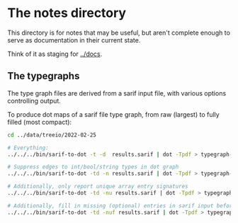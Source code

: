 * The notes directory
  This directory is for notes that may be useful, but aren't complete enough to
  serve as documentation in their current state.

  Think of it as staging for [[../docs]].

** The typegraphs
   The type graph files are derived from a sarif input file, with various options
   controlling output.

   To produce dot maps of a sarif file type graph, from raw (largest) to fully
   filled (most compact):

   #+BEGIN_SRC sh
     cd ../data/treeio/2022-02-25

     # Everything:
     ../../../bin/sarif-to-dot -t -d  results.sarif | dot -Tpdf > typegraph-td.pdf

     # Suppress edges to int/bool/string types in dot graph
     ../../../bin/sarif-to-dot -td -n results.sarif | dot -Tpdf > typegraph-tdn.pdf

     # Additionally, only report unique array entry signatures
     ../../../bin/sarif-to-dot -td -nu results.sarif | dot -Tpdf > typegraph-tdnu.pdf

     # Additionally, fill in missing (optional) entries in sarif input before other steps.
     ../../../bin/sarif-to-dot -td -nuf results.sarif | dot -Tpdf > typegraph-tdnuf.pdf

   #+END_SRC
